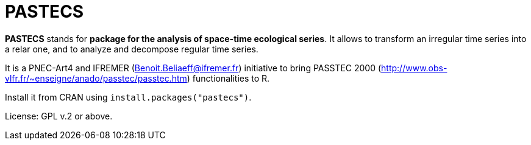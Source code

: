# PASTECS

**PASTECS** stands for **package for the analysis of space-time ecological series**. It allows to transform an irregular time series into a relar one, and to analyze and decompose regular time series.

It is a PNEC-Art4 and IFREMER (Benoit.Beliaeff@ifremer.fr) initiative to bring PASSTEC 2000 (http://www.obs-vlfr.fr/~enseigne/anado/passtec/passtec.htm) functionalities to R.

Install it from CRAN using `install.packages("pastecs")`.

License: GPL v.2 or above.